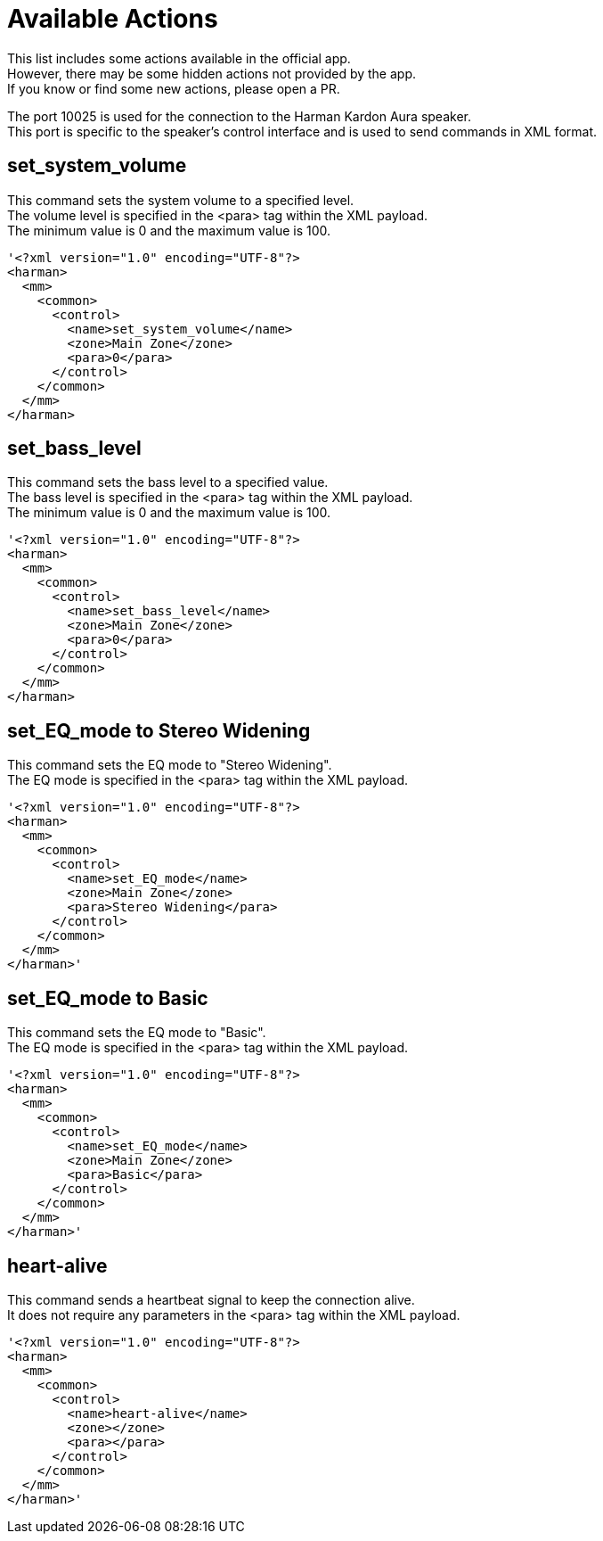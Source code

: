 // HK app to Speaker

= Available Actions

This list includes some actions available in the official app. +
However, there may be some hidden actions not provided by the app. +
If you know or find some new actions, please open a PR. +

The port 10025 is used for the connection to the Harman Kardon Aura speaker. +
This port is specific to the speaker's control interface and is used to send commands in XML format.

== set_system_volume
This command sets the system volume to a specified level. +
The volume level is specified in the <para> tag within the XML payload. +
The minimum value is 0 and the maximum value is 100. +
----
'<?xml version="1.0" encoding="UTF-8"?>
<harman>
  <mm>
    <common>
      <control>
        <name>set_system_volume</name>
        <zone>Main Zone</zone>
        <para>0</para>
      </control>
    </common>
  </mm>
</harman>
----

== set_bass_level
This command sets the bass level to a specified value. +
The bass level is specified in the <para> tag within the XML payload. +
The minimum value is 0 and the maximum value is 100. +
----
'<?xml version="1.0" encoding="UTF-8"?>
<harman>
  <mm>
    <common>
      <control>
        <name>set_bass_level</name>
        <zone>Main Zone</zone>
        <para>0</para>
      </control>
    </common>
  </mm>
</harman>
----


== set_EQ_mode to Stereo Widening
This command sets the EQ mode to "Stereo Widening". +
The EQ mode is specified in the <para> tag within the XML payload. +
----
'<?xml version="1.0" encoding="UTF-8"?>
<harman>
  <mm>
    <common>
      <control>
        <name>set_EQ_mode</name>
        <zone>Main Zone</zone>
        <para>Stereo Widening</para>
      </control>
    </common>
  </mm>
</harman>'
----

== set_EQ_mode to Basic
This command sets the EQ mode to "Basic". +
The EQ mode is specified in the <para> tag within the XML payload. +
----
'<?xml version="1.0" encoding="UTF-8"?>
<harman>
  <mm>
    <common>
      <control>
        <name>set_EQ_mode</name>
        <zone>Main Zone</zone>
        <para>Basic</para>
      </control>
    </common>
  </mm>
</harman>'
----

== heart-alive
This command sends a heartbeat signal to keep the connection alive. +
It does not require any parameters in the <para> tag within the XML payload. +
----
'<?xml version="1.0" encoding="UTF-8"?>
<harman>
  <mm>
    <common>
      <control>
        <name>heart-alive</name>
        <zone></zone>
        <para></para>
      </control>
    </common>
  </mm>
</harman>'
----
